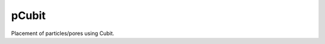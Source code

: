 ######
pCubit
######

|pypi| |docs| |doi|

Placement of particles/pores using Cubit.

.. |pypi| image:: https://img.shields.io/pypi/v/pcubit?logo=pypi&logoColor=FBE072&label=PyPI&color=4B8BBE
   :target: https://pypi.org/project/pcubit
   :alt: pypi

.. |docs| image:: https://img.shields.io/badge/Docs-API-8CA1AF?logo=readthedocs
   :target: https://pcubit.readthedocs.io
   :alt: docs

.. |doi| image:: https://img.shields.io/badge/DOI-10.5281%2Fzenodo.14081048-blue
   :target: https://doi.org/10.5281/zenodo.14081048
   :alt: doi
